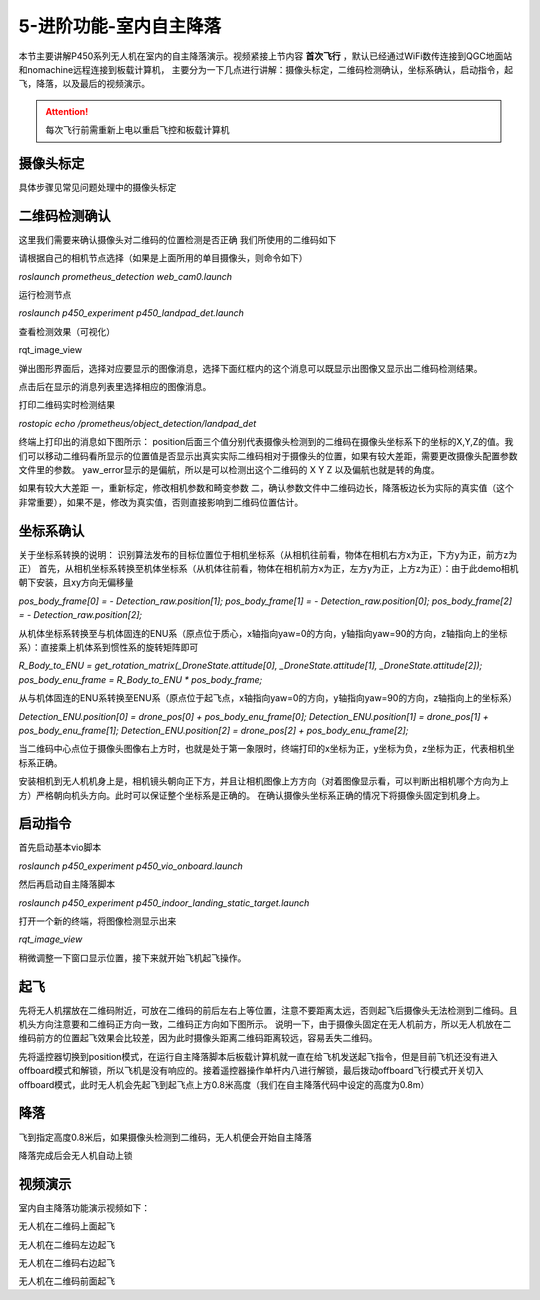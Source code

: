 5-进阶功能-室内自主降落
================================

本节主要讲解P450系列无人机在室内的自主降落演示。视频紧接上节内容 **首次飞行**  ，默认已经通过WiFi数传连接到QGC地面站和nomachine远程连接到板载计算机，
主要分为一下几点进行讲解：摄像头标定，二维码检测确认，坐标系确认，启动指令，起飞，降落，以及最后的视频演示。

.. attention::

    每次飞行前需重新上电以重启飞控和板载计算机



摄像头标定
-------------
具体步骤见常见问题处理中的摄像头标定

二维码检测确认
--------------

这里我们需要来确认摄像头对二维码的位置检测是否正确 我们所使用的二维码如下

.. image:: ../../images/p450/室内降落/二维码.png
 
请根据自己的相机节点选择（如果是上面所用的单目摄像头，则命令如下）

`roslaunch prometheus_detection web_cam0.launch`

运行检测节点

`roslaunch p450_experiment p450_landpad_det.launch`

查看检测效果（可视化）

rqt_image_view

弹出图形界面后，选择对应要显示的图像消息，选择下面红框内的这个消息可以既显示出图像又显示出二维码检测结果。

.. image:: ../../images/p450/室内降落/二维码检测图像显示.png

点击后在显示的消息列表里选择相应的图像消息。

.. image:: ../../images/p450/室内降落/二维码检测图像话题选择.png

打印二维码实时检测结果

`rostopic echo /prometheus/object_detection/landpad_det`

终端上打印出的消息如下图所示： position后面三个值分别代表摄像头检测到的二维码在摄像头坐标系下的坐标的X,Y,Z的值。我们可以移动二维码看所显示的位置值是否显示出真实实际二维码相对于摄像头的位置，如果有较大差距，需要更改摄像头配置参数文件里的参数。 yaw_error显示的是偏航，所以是可以检测出这个二维码的 X Y Z 以及偏航也就是转的角度。

.. image:: ../../images/p450/室内降落/二维码检测结果.png

如果有较大大差距
一，重新标定，修改相机参数和畸变参数
二，确认参数文件中二维码边长，降落板边长为实际的真实值（这个非常重要），如果不是，修改为真实值，否则直接影响到二维码位置估计。

.. image:: ../../images/p450/室内降落/参数文件.png



坐标系确认
-----------------

关于坐标系转换的说明：
识别算法发布的目标位置位于相机坐标系（从相机往前看，物体在相机右方x为正，下方y为正，前方z为正）
首先，从相机坐标系转换至机体坐标系（从机体往前看，物体在相机前方x为正，左方y为正，上方z为正）：由于此demo相机朝下安装，且xy方向无偏移量

`pos_body_frame[0] = - Detection_raw.position[1]; pos_body_frame[1] = - Detection_raw.position[0]; pos_body_frame[2] = - Detection_raw.position[2];`

从机体坐标系转换至与机体固连的ENU系（原点位于质心，x轴指向yaw=0的方向，y轴指向yaw=90的方向，z轴指向上的坐标系）：直接乘上机体系到惯性系的旋转矩阵即可

`R_Body_to_ENU = get_rotation_matrix(_DroneState.attitude[0], _DroneState.attitude[1], _DroneState.attitude[2]); pos_body_enu_frame = R_Body_to_ENU * pos_body_frame;`

从与机体固连的ENU系转换至ENU系（原点位于起飞点，x轴指向yaw=0的方向，y轴指向yaw=90的方向，z轴指向上的坐标系）

`Detection_ENU.position[0] = drone_pos[0] + pos_body_enu_frame[0]; Detection_ENU.position[1] = drone_pos[1] + pos_body_enu_frame[1]; Detection_ENU.position[2] = drone_pos[2] + pos_body_enu_frame[2];`

当二维码中心点位于摄像头图像右上方时，也就是处于第一象限时，终端打印的x坐标为正，y坐标为负，z坐标为正，代表相机坐标系正确。

.. image:: ../../images/p450/室内降落/坐标系确认.png

安装相机到无人机机身上是，相机镜头朝向正下方，并且让相机图像上方方向（对着图像显示看，可以判断出相机哪个方向为上方）严格朝向机头方向。此时可以保证整个坐标系是正确的。 在确认摄像头坐标系正确的情况下将摄像头固定到机身上。



启动指令
------------

首先启动基本vio脚本 

`roslaunch p450_experiment p450_vio_onboard.launch`

.. image:: ../../images/p450/室内降落/启动指令onboard.png
   :height: 147px
   :width: 740px
   :scale: 100%
   :alt: None
   :align: center

然后再启动自主降落脚本

`roslaunch p450_experiment p450_indoor_landing_static_target.launch`

.. image:: ../../images/p450/室内降落/启动自主降落脚本.png
   :height: 128px
   :width: 736px
   :scale: 100%
   :alt: None
   :align: center

打开一个新的终端，将图像检测显示出来

`rqt_image_view`

.. image:: ../../images/p450/室内降落/打开图像话题.png
   :height: 525px
   :width: 739px
   :scale: 100%
   :alt: None
   :align: center

稍微调整一下窗口显示位置，接下来就开始飞机起飞操作。

起飞
--------------
先将无人机摆放在二维码附近，可放在二维码的前后左右上等位置，注意不要距离太远，否则起飞后摄像头无法检测到二维码。且机头方向注意要和二维码正方向一致，二维码正方向如下图所示。
说明一下，由于摄像头固定在无人机前方，所以无人机放在二维码前方的位置起飞效果会比较差，因为此时摄像头距离二维码距离较远，容易丢失二维码。

.. image:: ../../images/p450/室内降落/二维码方向.png
   :height: 927px
   :width: 1245px
   :scale: 65%
   :alt: None
   :align: center

先将遥控器切换到position模式，在运行自主降落脚本后板载计算机就一直在给飞机发送起飞指令，但是目前飞机还没有进入offboard模式和解锁，所以飞机是没有响应的。接着遥控器操作单杆内八进行解锁，最后拨动offboard飞行模式开关切入offboard模式，此时无人机会先起飞到起飞点上方0.8米高度（我们在自主降落代码中设定的高度为0.8m）

.. image:: ../../images/p450/室内降落/起飞.png
   :height: 773px
   :width: 1030px
   :scale: 65%
   :alt: None
   :align: center


降落
-------------

飞到指定高度0.8米后，如果摄像头检测到二维码，无人机便会开始自主降落

.. image:: ../../images/p450/室内降落/降落.png
   :height: 1080px
   :width: 1920px
   :scale: 40%
   :alt: None
   :align: center

降落完成后会无人机自动上锁

.. image:: ../../images/p450/室内降落/落地.png
   :height: 1080px
   :width: 1920px
   :scale: 40%
   :alt: None
   :align: center





视频演示
-------------------

室内自主降落功能演示视频如下：

无人机在二维码上面起飞

.. raw:: html

    <iframe width="696" height="422" src="//player.bilibili.com/player.html?aid=289495747&bvid=BV1sf4y1478z&cid=311393945&page=8" scrolling="no" border="0" frameborder="no" framespacing="0" allowfullscreen="true"> </iframe>

无人机在二维码左边起飞

.. raw:: html

    <iframe width="696" height="422" src="//player.bilibili.com/player.html?aid=289495747&bvid=BV1sf4y1478z&cid=311394521&page=9" scrolling="no" border="0" frameborder="no" framespacing="0" allowfullscreen="true"> </iframe>


无人机在二维码右边起飞

.. raw:: html

    <iframe width="696" height="422" src="//player.bilibili.com/player.html?aid=289495747&bvid=BV1sf4y1478z&cid=311394855&page=10" scrolling="no" border="0" frameborder="no" framespacing="0" allowfullscreen="true"> </iframe>

无人机在二维码前面起飞

.. raw:: html

   <iframe width="696" height="422" src="//player.bilibili.com/player.html?aid=289495747&bvid=BV1sf4y1478z&cid=311395762&page=11" scrolling="no" border="0" frameborder="no" framespacing="0" allowfullscreen="true"> </iframe>